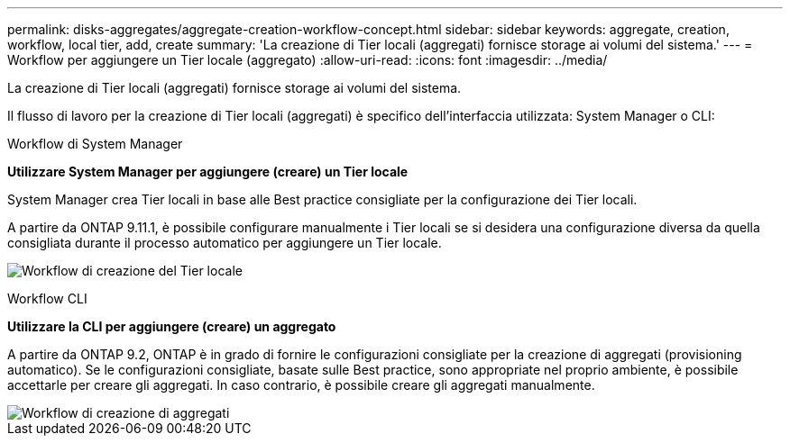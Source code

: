 ---
permalink: disks-aggregates/aggregate-creation-workflow-concept.html 
sidebar: sidebar 
keywords: aggregate, creation, workflow, local tier, add, create 
summary: 'La creazione di Tier locali (aggregati) fornisce storage ai volumi del sistema.' 
---
= Workflow per aggiungere un Tier locale (aggregato)
:allow-uri-read: 
:icons: font
:imagesdir: ../media/


[role="lead"]
La creazione di Tier locali (aggregati) fornisce storage ai volumi del sistema.

Il flusso di lavoro per la creazione di Tier locali (aggregati) è specifico dell'interfaccia utilizzata: System Manager o CLI:

[role="tabbed-block"]
====
.Workflow di System Manager
--
*Utilizzare System Manager per aggiungere (creare) un Tier locale*

System Manager crea Tier locali in base alle Best practice consigliate per la configurazione dei Tier locali.

A partire da ONTAP 9.11.1, è possibile configurare manualmente i Tier locali se si desidera una configurazione diversa da quella consigliata durante il processo automatico per aggiungere un Tier locale.

image:../media/workflow-add-create-local-tier.png["Workflow di creazione del Tier locale"]

--
.Workflow CLI
--
*Utilizzare la CLI per aggiungere (creare) un aggregato*

A partire da ONTAP 9.2, ONTAP è in grado di fornire le configurazioni consigliate per la creazione di aggregati (provisioning automatico). Se le configurazioni consigliate, basate sulle Best practice, sono appropriate nel proprio ambiente, è possibile accettarle per creare gli aggregati. In caso contrario, è possibile creare gli aggregati manualmente.

image::../media/aggregate-creation-workflow.gif[Workflow di creazione di aggregati]

--
====